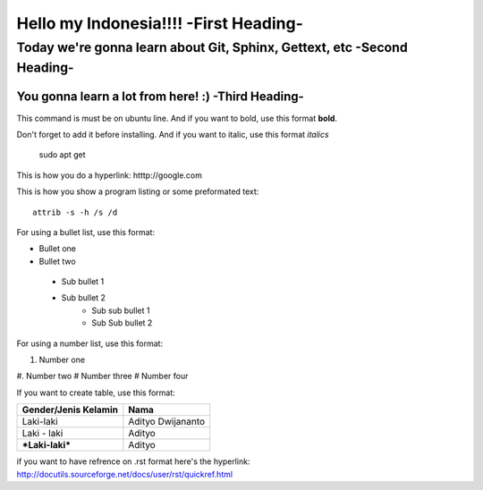 Hello my Indonesia!!!! -**First Heading**-
==================


Today we're gonna learn about Git, Sphinx, Gettext, etc -**Second Heading**-
-------------------------------------------------------

You gonna learn a lot from here! :) -**Third Heading**-
........................................................

This command is must be on ubuntu line. And if you want to bold, use this format **bold**.

Don't forget to add it before installing. And if you want to italic, use this format *italics*     
	 
	 sudo apt get

This is how you do a hyperlink: htttp://google.com

This is how you show a program listing or some preformated text::

     attrib -s -h /s /d
	 
For using a bullet list, use this format:

* Bullet one
* Bullet two
 - Sub bullet 1
 - Sub bullet 2
 	- Sub sub bullet 1
 	- Sub Sub bullet 2



For using a number list, use this format:

#. Number one
#. Number two
#  Number three
#  Number four

If you want to create table, use this format:

+--------------------------+---------------------------+
| **Gender/Jenis Kelamin** | **Nama**                  |
+--------------------------+---------------------------+
| Laki-laki                | Adityo Dwijananto         |
+--------------------------+---------------------------+
| Laki - laki              | Adityo                    |
+--------------------------+---------------------------+
| ***Laki-laki***          | Adityo                    |
+--------------------------+---------------------------+

if you want to have refrence on .rst format here's the hyperlink: http://docutils.sourceforge.net/docs/user/rst/quickref.html

